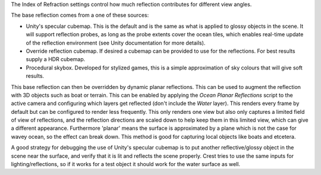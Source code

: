 The Index of Refraction settings control how much reflection contributes for different view angles.

The base reflection comes from a one of these sources:

-  Unity's specular cubemap.
   This is the default and is the same as what is applied to glossy objects in the scene.
   It will support reflection probes, as long as the probe extents cover the ocean tiles, which enables real-time update of the reflection environment (see Unity documentation for more details).

-  Override reflection cubemap.
   If desired a cubemap can be provided to use for the reflections.
   For best results supply a HDR cubemap.

-  Procedural skybox.
   Developed for stylized games, this is a simple approximation of sky colours that will give soft results.

This base reflection can then be overridden by dynamic planar reflections.
This can be used to augment the reflection with 3D objects such as boat or terrain.
This can be enabled by applying the *Ocean Planar Reflections* script to the active camera and configuring which layers get reflected (don't include the *Water* layer).
This renders every frame by default but can be configured to render less frequently.
This only renders one view but also only captures a limited field of view of reflections, and the reflection directions are scaled down to help keep them in this limited view, which can give a different appearance.
Furthermore 'planar' means the surface is approximated by a plane which is not the case for wavey ocean, so the effect can break down.
This method is good for capturing local objects like boats and etcetera.

A good strategy for debugging the use of Unity's specular cubemap is to put another reflective/glossy object in the scene near the surface, and verify that it is lit and reflects the scene properly.
Crest tries to use the same inputs for lighting/reflections, so if it works for a test object it should work for the water surface as well.
